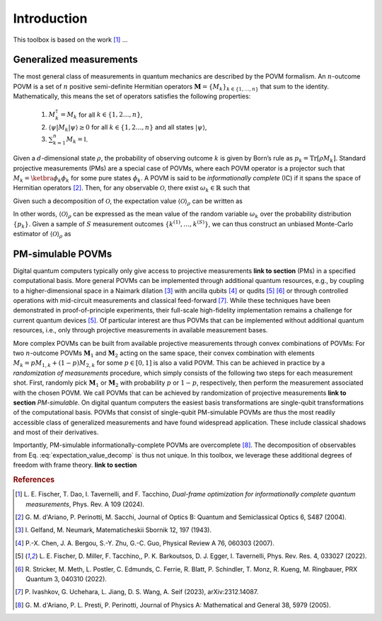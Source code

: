 ============
Introduction
============

This toolbox is based on the work [#fischer_dual_frame_2023]_ ...

------------------------
Generalized measurements
------------------------

The most general class of measurements in quantum mechanics are
described by the POVM formalism. An :math:`n`-outcome POVM is a set of
:math:`n` positive semi-definite Hermitian operators
:math:`\mathbf{M} = \{M_k\}_{k \in \{1, \dots, n \}}` that sum to the
identity. Mathematically, this means the set of operators satisfies the following properties:

   #. :math:`M_k^\dagger = M_k` for all :math:`k \in \{1,2 \dots, n\}`,
   #. :math:`\langle \psi | M_k | \psi \rangle \geq 0` for all :math:`k \in \{1,2 \dots, n\}` and all states :math:`|\psi \rangle`,
   #. :math:`\sum_{k=1}^n M_k = \mathbb{I}`.

Given a
:math:`d`-dimensional state :math:`\rho`, the probability of observing
outcome :math:`k` is given by Born’s rule as
:math:`p_k = \mathrm{Tr}[\rho M_k]`. Standard projective measurements (PMs) are
a special case of POVMs, where each POVM operator is a projector such
that :math:`M_k = \ketbra{\phi_k}{\phi_k}` for some pure states
:math:`\phi_k`. A POVM is said to be *informationally complete* (IC) if
it spans the space of Hermitian
operators [#d2004informationally]_. Then, for any
observable :math:`\mathcal{O}`, there exist :math:`\omega_k \in \mathbb{R}` such that

.. math::
   :label: observable_povm_decomp

   \mathcal{O}= \sum_{k=1}^{n} \omega_k M_k .

Given such a decomposition of :math:`\mathcal{O}`, the expectation value
:math:`{\langle\mathcal{O}\rangle}_\rho` can be written as

.. math::
   :label: expectation_value_decomp

   {\langle\mathcal{O}\rangle}_\rho = \mathrm{Tr}[\rho O] = \sum_k \omega_k \mathrm{Tr}[\rho M_k] = \mathbb{E}_{k \sim \{p_k\}}[\omega_k].

In other words, :math:`{\langle\mathcal{O}\rangle}_\rho` can be expressed as the mean
value of the random variable :math:`\omega_k` over the probability
distribution :math:`\{p_k\}`. Given a sample of :math:`S` measurement
outcomes :math:`\{ k^{(1)}, \dots, k^{(S)} \}`, we can thus construct an
unbiased Monte-Carlo estimator of :math:`{\langle\mathcal{O}\rangle}_\rho` as

.. math::
   :label: canonical_estimator

   \hat{o} : \{k^{(1)},\dots, k^{(S)}\} \mapsto \frac{1}{S} \sum_{s=1}^{S} \omega_{k^{(s)}}.

------------------
PM-simulable POVMs
------------------

Digital quantum computers typically only give access to projective
measurements **link to section** (PMs) in a specified computational basis. More general
POVMs can be implemented through additional quantum resources, e.g., by
coupling to a higher-dimensional space in a Naimark
dilation [#gelfand1943imbedding]_ with ancilla
qubits [#chen2007ancilla]_ or
qudits [#fischer_ancilla_free_2022]_ [#stricker2022experimental]_
or through controlled operations with mid-circuit measurements and
classical feed-forward [#ivashkov2023highfidelity]_.
While these techniques have been demonstrated in proof-of-principle
experiments, their full-scale high-fidelity implementation remains a
challenge for current quantum
devices [#fischer_ancilla_free_2022]_. Of particular
interest are thus POVMs that can be implemented without additional
quantum resources, i.e., only through projective measurements in
available measurement bases.

More complex POVMs can be built from available projective measurements
through convex combinations of POVMs: For two :math:`n`-outcome POVMs
:math:`\mathbf{M}_1` and :math:`\mathbf{M}_2` acting on the same space, their
convex combination with elements :math:`M_k = p M_{1,k} + (1-p) M_{2,k}`
for some :math:`p \in [0,1]` is also a valid POVM. This can be achieved
in practice by a *randomization of measurements* procedure, which simply
consists of the following two steps for each measurement shot. First,
randomly pick :math:`\mathbf{M}_1` or :math:`\mathbf{M}_2` with probability
:math:`p` or :math:`1-p`, respectively, then perform the measurement
associated with the chosen POVM. We call POVMs that can be achieved by
randomization of projective measurements **link to section** *PM-simulable*. On digital
quantum computers the easiest basis transformations are single-qubit
transformations of the computational basis. POVMs that consist of
single-qubit PM-simulable POVMs are thus the most readily accessible
class of generalized measurements and have found widespread application.
These include classical shadows and most of their derivatives.

Importantly, PM-simulable informationally-complete POVMs are
overcomplete [#dariano_classical_2005]_. The
decomposition of observables from
Eq. :eq:`expectation_value_decomp` is
thus not unique. In this toolbox, we leverage these additional degrees of
freedom with frame theory. **link to section**


.. rubric:: References

.. [#fischer_dual_frame_2023] L. E. Fischer, T. Dao, I. Tavernelli,
   and F. Tacchino, *Dual-frame optimization for informationally complete
   quantum measurements*, Phys. Rev. A 109 (2024).
.. [#d2004informationally] G. M. d'Ariano, P. Perinotti, M. Sacchi, Journal of
   Optics B: Quantum and Semiclassical Optics 6, S487 (2004).
.. [#gelfand1943imbedding] I. Gelfand, M. Neumark, Matematicheskii Sbornik 12,
   197 (1943).
.. [#chen2007ancilla] P.-X. Chen, J. A. Bergou, S.-Y. Zhu, G.-C. Guo, Physical
   Review A 76, 060303 (2007).
.. [#fischer_ancilla_free_2022] L. E. Fischer, D. Miller, F. Tacchino,, P. K.
   Barkoutsos, D. J. Egger, I. Tavernelli, Phys. Rev. Res. 4, 033027 (2022).
.. [#stricker2022experimental] R. Stricker, M. Meth, L. Postler, C. Edmunds, C.
   Ferrie, R. Blatt, P. Schindler, T. Monz, R. Kueng, M. Ringbauer, PRX Quantum
   3, 040310 (2022).
.. [#ivashkov2023highfidelity] P. Ivashkov, G. Uchehara, L. Jiang, D. S. Wang, A.
   Seif (2023), arXiv:2312.14087.
.. [#dariano_classical_2005] G. M. d'Ariano, P. L. Presti, P. Perinotti, Journal
   of Physics A: Mathematical and General 38, 5979 (2005).
